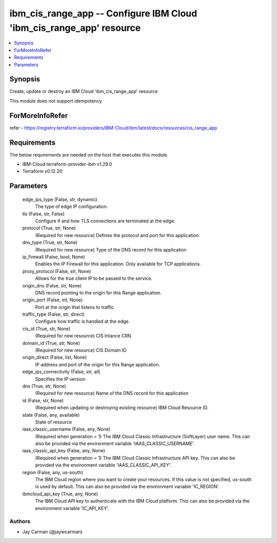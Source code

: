 
ibm_cis_range_app -- Configure IBM Cloud 'ibm_cis_range_app' resource
=====================================================================

.. contents::
   :local:
   :depth: 1


Synopsis
--------

Create, update or destroy an IBM Cloud 'ibm_cis_range_app' resource

This module does not support idempotency


ForMoreInfoRefer
----------------
refer - https://registry.terraform.io/providers/IBM-Cloud/ibm/latest/docs/resources/cis_range_app

Requirements
------------
The below requirements are needed on the host that executes this module.

- IBM-Cloud terraform-provider-ibm v1.29.0
- Terraform v0.12.20



Parameters
----------

  edge_ips_type (False, str, dynamic)
    The type of edge IP configuration.


  tls (False, str, False)
    Configure if and how TLS connections are terminated at the edge.


  protocol (True, str, None)
    (Required for new resource) Defines the protocol and port for this application


  dns_type (True, str, None)
    (Required for new resource) Type of the DNS record for this application


  ip_firewall (False, bool, None)
    Enables the IP Firewall for this application. Only available for TCP applications.


  proxy_protocol (False, str, None)
    Allows for the true client IP to be passed to the service.


  origin_dns (False, str, None)
    DNS record pointing to the origin for this Range application.


  origin_port (False, int, None)
    Port at the origin that listens to traffic


  traffic_type (False, str, direct)
    Configure how traffic is handled at the edge.


  cis_id (True, str, None)
    (Required for new resource) CIS Intance CRN


  domain_id (True, str, None)
    (Required for new resource) CIS Domain ID


  origin_direct (False, list, None)
    IP address and port of the origin for this Range application.


  edge_ips_connectivity (False, str, all)
    Specifies the IP version.


  dns (True, str, None)
    (Required for new resource) Name of the DNS record for this application


  id (False, str, None)
    (Required when updating or destroying existing resource) IBM Cloud Resource ID.


  state (False, any, available)
    State of resource


  iaas_classic_username (False, any, None)
    (Required when generation = 1) The IBM Cloud Classic Infrastructure (SoftLayer) user name. This can also be provided via the environment variable 'IAAS_CLASSIC_USERNAME'.


  iaas_classic_api_key (False, any, None)
    (Required when generation = 1) The IBM Cloud Classic Infrastructure API key. This can also be provided via the environment variable 'IAAS_CLASSIC_API_KEY'.


  region (False, any, us-south)
    The IBM Cloud region where you want to create your resources. If this value is not specified, us-south is used by default. This can also be provided via the environment variable 'IC_REGION'.


  ibmcloud_api_key (True, any, None)
    The IBM Cloud API key to authenticate with the IBM Cloud platform. This can also be provided via the environment variable 'IC_API_KEY'.













Authors
~~~~~~~

- Jay Carman (@jaywcarman)


